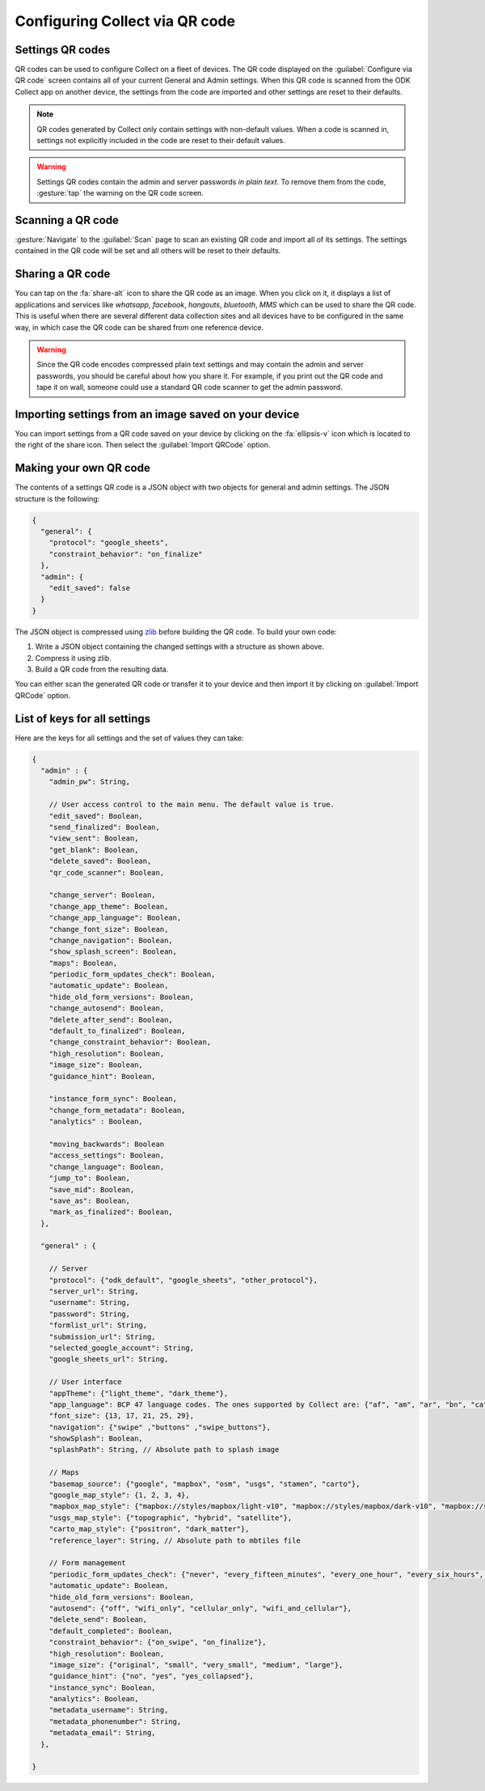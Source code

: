 Configuring Collect via QR code
================================

.. image:: /img/collect-settings/import-settings-scanner.*
  :alt: Import/export settings menu of ODK Collect
  :class: device-screen-vertical
  :width: 50 %
.. image:: /img/collect-settings/import-settings.*
  :alt: Import/export settings menu of ODK Collect
  :class: device-screen-vertical
  :width: 50 %

Settings QR codes
------------------

QR codes can be used to configure Collect on a fleet of devices. The QR code displayed on the :guilabel:`Configure via QR code` screen contains all of your current General and Admin settings. When this QR code is scanned from the ODK Collect app on another device, the settings from the code are imported and other settings are reset to their defaults.

.. note::
  QR codes generated by Collect only contain settings with non-default values. When a code is scanned in, settings not explicitly included in the code are reset to their default values.

.. warning:: 
  Settings QR codes contain the admin and server passwords *in plain text*. To remove them from the code, :gesture:`tap` the warning on the QR code screen.

Scanning a QR code
-------------------

:gesture:`Navigate` to the :guilabel:`Scan` page to scan an existing QR code and import all of its settings. The settings contained in the QR code will be set and all others will be reset to their defaults.

Sharing a QR code
------------------

You can tap on the :fa:`share-alt` icon to share the QR code as an image. When you click on it, it displays a list of applications and services like *whatsapp*, *facebook*, *hangouts*, *bluetooth*, *MMS* which can be used to share the QR code. This is useful when there are several different data collection sites and all devices have to be configured in the same way, in which case the QR code can be shared from one reference device. 

.. warning::
  Since the QR code encodes compressed plain text settings and may contain the admin and server passwords, you should be careful about how you share it. For example, if you print out the QR code and tape it on wall, someone could use a standard QR code scanner to get the admin password.

Importing settings from an image saved on your device
------------------------------------------------------

You can import settings from a QR code saved on your device by clicking on the :fa:`ellipsis-v` icon which is located to the right of the share icon. Then select the :guilabel:`Import QRCode` option.

Making your own QR code
---------------------------

The contents of a settings QR code is a JSON object with two objects for general and admin settings. The JSON structure is the following:

.. code-block:: JSON

  {
    "general": {
      "protocol": "google_sheets",
      "constraint_behavior": "on_finalize"
    },
    "admin": {
      "edit_saved": false
    }
  }

The JSON object is compressed using `zlib <http://www.zlib.net/manual.html>`_ before building the QR code. To build your own code:

1) Write a JSON object containing the changed settings with a structure as shown above. 
2) Compress it using zlib.
3) Build a QR code from the resulting data.

You can either scan the generated QR code or transfer it to your device and then import it by clicking on :guilabel:`Import QRCode`  option.

List of keys for all settings
------------------------------

Here are the keys for all settings and the set of values they can take:

.. code-block:: javascript

  {
    "admin" : { 
      "admin_pw": String,
   
      // User access control to the main menu. The default value is true. 
      "edit_saved": Boolean,
      "send_finalized": Boolean,
      "view_sent": Boolean,
      "get_blank": Boolean,
      "delete_saved": Boolean,
      "qr_code_scanner": Boolean,

      "change_server": Boolean,
      "change_app_theme": Boolean,
      "change_app_language": Boolean,
      "change_font_size": Boolean,
      "change_navigation": Boolean,
      "show_splash_screen": Boolean,
      "maps": Boolean,
      "periodic_form_updates_check": Boolean,
      "automatic_update": Boolean,
      "hide_old_form_versions": Boolean,
      "change_autosend": Boolean,
      "delete_after_send": Boolean,
      "default_to_finalized": Boolean,
      "change_constraint_behavior": Boolean,
      "high_resolution": Boolean,
      "image_size": Boolean,
      "guidance_hint": Boolean,

      "instance_form_sync": Boolean,
      "change_form_metadata": Boolean,
      "analytics" : Boolean,

      "moving_backwards": Boolean
      "access_settings": Boolean,
      "change_language": Boolean,
      "jump_to": Boolean,
      "save_mid": Boolean,
      "save_as": Boolean,
      "mark_as_finalized": Boolean,
    },

    "general" : {

      // Server
      "protocol": {"odk_default", "google_sheets", "other_protocol"},
      "server_url": String,
      "username": String,
      "password": String,
      "formlist_url": String,
      "submission_url": String,
      "selected_google_account": String,
      "google_sheets_url": String,

      // User interface
      "appTheme": {"light_theme", "dark_theme"},
      "app_language": BCP 47 language codes. The ones supported by Collect are: {"af", "am", "ar", "bn", "ca", "cs", "de", "en", "es", "et", "fa", "fi", "fr", "hi", "in", "it", "ja", "ka", "km", "ln", "lo_LA", "lt", "mg", "ml", "mr", "ms", "my", "ne_NP", "nl", "no", "pl", "ps", "pt", "ro", "ru", "si", "sl", "so", "sq", "sr", "sv_SE", "sw", "sw_KE", "te", "th_TH", "ti", "tl", "tr", "uk", "ur", "ur_PK", "vi", "zh", "zu"},
      "font_size": {13, 17, 21, 25, 29},
      "navigation": {"swipe" ,"buttons" ,"swipe_buttons"},
      "showSplash": Boolean,
      "splashPath": String, // Absolute path to splash image
      
      // Maps
      "basemap_source": {"google", "mapbox", "osm", "usgs", "stamen", "carto"},
      "google_map_style": {1, 2, 3, 4},
      "mapbox_map_style": {"mapbox://styles/mapbox/light-v10", "mapbox://styles/mapbox/dark-v10", "mapbox://styles/mapbox/satellite-v9", "mapbox://styles/mapbox/satellite-streets-v11", "mapbox://styles/mapbox/outdoors-v11"},
      "usgs_map_style": {"topographic", "hybrid", "satellite"},
      "carto_map_style": {"positron", "dark_matter"},
      "reference_layer": String, // Absolute path to mbtiles file
      
      // Form management
      "periodic_form_updates_check": {"never", "every_fifteen_minutes", "every_one_hour", "every_six_hours", "every_24_hours"},
      "automatic_update": Boolean,
      "hide_old_form_versions": Boolean,
      "autosend": {"off", "wifi_only", "cellular_only", "wifi_and_cellular"},
      "delete_send": Boolean,
      "default_completed": Boolean,
      "constraint_behavior": {"on_swipe", "on_finalize"},
      "high_resolution": Boolean,
      "image_size": {"original", "small", "very_small", "medium", "large"},
      "guidance_hint": {"no", "yes", "yes_collapsed"},
      "instance_sync": Boolean,
      "analytics": Boolean,
      "metadata_username": String,
      "metadata_phonenumber": String,
      "metadata_email": String,
    },

  }
